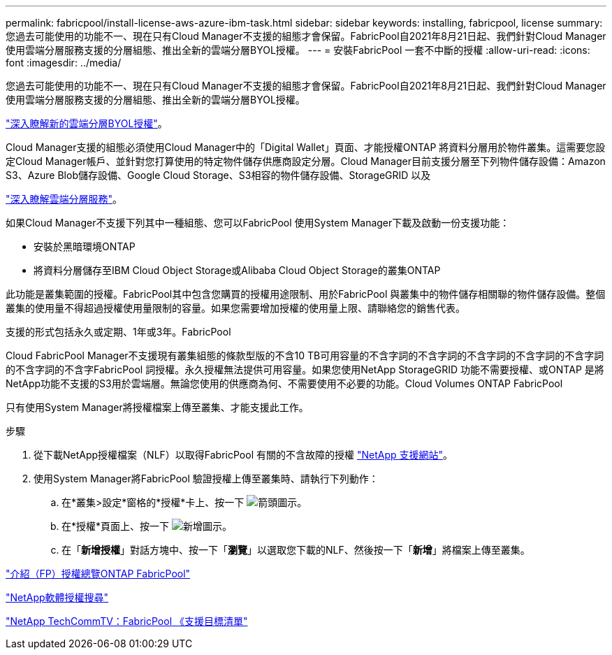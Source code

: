 ---
permalink: fabricpool/install-license-aws-azure-ibm-task.html 
sidebar: sidebar 
keywords: installing, fabricpool, license 
summary: 您過去可能使用的功能不一、現在只有Cloud Manager不支援的組態才會保留。FabricPool自2021年8月21日起、我們針對Cloud Manager使用雲端分層服務支援的分層組態、推出全新的雲端分層BYOL授權。 
---
= 安裝FabricPool 一套不中斷的授權
:allow-uri-read: 
:icons: font
:imagesdir: ../media/


[role="lead"]
您過去可能使用的功能不一、現在只有Cloud Manager不支援的組態才會保留。FabricPool自2021年8月21日起、我們針對Cloud Manager使用雲端分層服務支援的分層組態、推出全新的雲端分層BYOL授權。

link:https://docs.netapp.com/us-en/occm/task_licensing_cloud_tiering.html#new-cloud-tiering-byol-licensing-starting-august-21-2021["深入瞭解新的雲端分層BYOL授權"^]。

Cloud Manager支援的組態必須使用Cloud Manager中的「Digital Wallet」頁面、才能授權ONTAP 將資料分層用於物件叢集。這需要您設定Cloud Manager帳戶、並針對您打算使用的特定物件儲存供應商設定分層。Cloud Manager目前支援分層至下列物件儲存設備：Amazon S3、Azure Blob儲存設備、Google Cloud Storage、S3相容的物件儲存設備、StorageGRID 以及

link:https://docs.netapp.com/us-en/occm/concept_cloud_tiering.html#features["深入瞭解雲端分層服務"^]。

如果Cloud Manager不支援下列其中一種組態、您可以FabricPool 使用System Manager下載及啟動一份支援功能：

* 安裝於黑暗環境ONTAP
* 將資料分層儲存至IBM Cloud Object Storage或Alibaba Cloud Object Storage的叢集ONTAP


此功能是叢集範圍的授權。FabricPool其中包含您購買的授權用途限制、用於FabricPool 與叢集中的物件儲存相關聯的物件儲存設備。整個叢集的使用量不得超過授權使用量限制的容量。如果您需要增加授權的使用量上限、請聯絡您的銷售代表。

支援的形式包括永久或定期、1年或3年。FabricPool

Cloud FabricPool Manager不支援現有叢集組態的條款型版的不含10 TB可用容量的不含字詞的不含字詞的不含字詞的不含字詞的不含字詞的不含字詞的不含字FabricPool 詞授權。永久授權無法提供可用容量。如果您使用NetApp StorageGRID 功能不需要授權、或ONTAP 是將NetApp功能不支援的S3用於雲端層。無論您使用的供應商為何、不需要使用不必要的功能。Cloud Volumes ONTAP FabricPool

只有使用System Manager將授權檔案上傳至叢集、才能支援此工作。

.步驟
. 從下載NetApp授權檔案（NLF）以取得FabricPool 有關的不含故障的授權 link:https://mysupport.netapp.com/site/global/dashboard["NetApp 支援網站"^]。
. 使用System Manager將FabricPool 驗證授權上傳至叢集時、請執行下列動作：
+
.. 在*叢集>設定*窗格的*授權*卡上、按一下 image:icon_arrow.gif["箭頭圖示"]。
.. 在*授權*頁面上、按一下 image:icon_add.gif["新增圖示"]。
.. 在「*新增授權*」對話方塊中、按一下「*瀏覽*」以選取您下載的NLF、然後按一下「*新增*」將檔案上傳至叢集。




https://kb.netapp.com/Advice_and_Troubleshooting/Data_Storage_Software/ONTAP_OS/ONTAP_FabricPool_(FP)_Licensing_Overview["介紹（FP）授權總覽ONTAP FabricPool"]

http://mysupport.netapp.com/licenses["NetApp軟體授權搜尋"]

https://www.youtube.com/playlist?list=PLdXI3bZJEw7mcD3RnEcdqZckqKkttoUpS["NetApp TechCommTV：FabricPool 《支援目標清單"]
